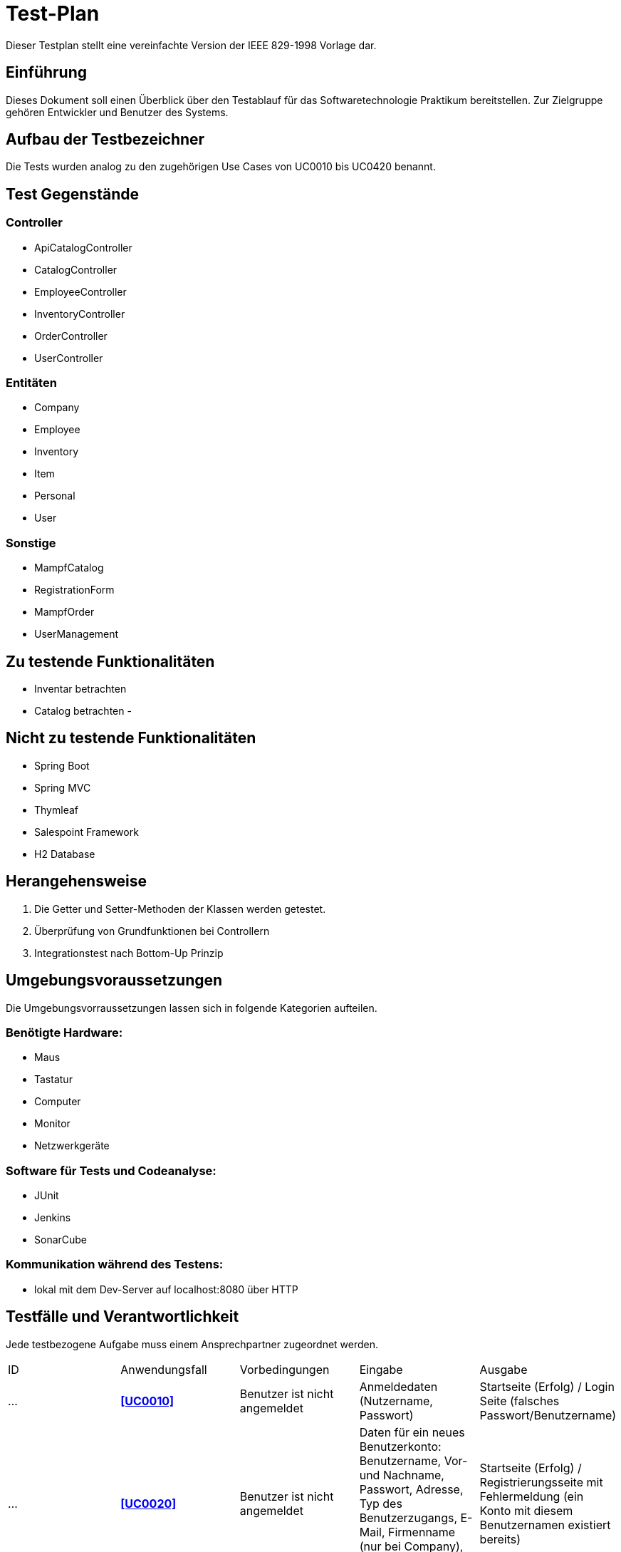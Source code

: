 = Test-Plan

Dieser Testplan stellt eine vereinfachte Version der IEEE 829-1998 Vorlage dar.

== Einführung
Dieses Dokument soll einen Überblick über den Testablauf für das Softwaretechnologie Praktikum
bereitstellen. Zur Zielgruppe gehören Entwickler und Benutzer des Systems.

== Aufbau der Testbezeichner
Die Tests wurden analog zu den zugehörigen Use Cases von UC0010 bis UC0420 benannt.

== Test Gegenstände
=== Controller
- ApiCatalogController
- CatalogController
- EmployeeController
- InventoryController
- OrderController
- UserController

=== Entitäten
- Company
- Employee
- Inventory
- Item
- Personal
- User

=== Sonstige
- MampfCatalog
- RegistrationForm
- MampfOrder
- UserManagement

== Zu testende Funktionalitäten
- Inventar betrachten
- Catalog betrachten
-

== Nicht zu testende Funktionalitäten
- Spring Boot
- Spring MVC
- Thymleaf
- Salespoint Framework
- H2 Database

== Herangehensweise
1. Die Getter und Setter-Methoden der Klassen werden getestet.
2. Überprüfung von Grundfunktionen bei Controllern
3. Integrationstest nach Bottom-Up Prinzip

== Umgebungsvoraussetzungen
Die Umgebungsvorraussetzungen lassen sich in folgende Kategorien aufteilen.

=== Benötigte Hardware:
- Maus
- Tastatur
- Computer
- Monitor
- Netzwerkgeräte

=== Software für Tests und Codeanalyse:
- JUnit
- Jenkins
- SonarCube

=== Kommunikation während des Testens:
- lokal mit dem Dev-Server auf localhost:8080 über HTTP

== Testfälle und Verantwortlichkeit
Jede testbezogene Aufgabe muss einem Ansprechpartner zugeordnet werden.

// See http://asciidoctor.org/docs/user-manual/#tables
[options="headers"]
|===
|ID |Anwendungsfall |Vorbedingungen |Eingabe |Ausgabe
|…  |**<<UC0010>>** |Benutzer ist nicht angemeldet|Anmeldedaten (Nutzername, Passwort)
|Startseite (Erfolg) / Login Seite (falsches Passwort/Benutzername)
|…|**<<UC0020>>**|Benutzer ist nicht angemeldet|Daten für ein neues Benutzerkonto: Benutzername, Vor- und Nachname, Passwort,
Adresse, Typ des Benutzerzugangs, E-Mail, Firmenname (nur bei Company), AccessCode (nur bei Employee)|
Startseite (Erfolg) / Registrierungsseite mit Fehlermeldung (ein Konto mit diesem Benutzernamen existiert bereits)
|…|**<<UC0100>>**|keine|Der Benutzer klickt im Menu auf das Element "Katalog"|Katalogseite
|…|**<<UC0101>>**|Benutzer ist angemeldet, hat die Rolle "BOSS", klickt im Menu auf "Katalog"|
Benutzer klickt auf "hinzufügen".|Katalogseite mit neuem Katalogeintrag
|…|**<<UC0102>>**|Benutzer ist angemeldet, hat die Rolle "BOSS", klickt im Menu auf "Katalog"|
Benutzer klickt auf "bearbeiten"|Katalogseite mit bearbeitetem Katalogeintrag
|…|**<<UC0103>>**|Benutzer ist angemeldet, hat die Rolle "BOSS", klickt im Menu auf "Katalog"|
Benutzer klickt auf "entfernen"|Katalogseite ohne dem entsprechenden Katalogeintrag
|…|**<<UC0110>>**|Benutzer klickt im Menu auf "Katalog"|Benutzer klickt beim entsprechenden Produkt auf mehr anzeigen|
Es erscheint mehr Text beim angeklickten Katalogeintrag
|…|**<<UC0200>>**|Benutzer ist angemeldet|klick auf das blaue Plus rechts neben dem entsprechenden Katalogeintrag,
Zum Warenkorb hinzufügen| Warenkorbseite
|…|**<<UC0202>>**|Benutzer ist angemeldet|Benutzer klickt im Menu auf "Warenkorb"|Warenkorbseite
|…|**<<UC0210>>**|Benutzer ist angemeldet und befindet sich im Warenkorb|Benutzer klickt im "Warenkorb" auf "Leeren"|
Warenkorbseite ohne Artikel
|…|**<<UC0220>>**|Der angemeldete Benutzer hat die Rolle "CUSTOMER" im Programm. Der Warenkorb ist nicht leer.|
Kunde klickt auf "Kaufen".| Warenkorbseite
|…|**<<UC0243>>**|Der angemeldete Benutzer hat die Rolle "CUSTOMER" im Programm.
Der Kunde hat bereits eine Bestellung aufgegeben.|Kunde klickt im Menu auf "meine Bestellungen"|Bestellübersicht
|…|**<<UC0400>>**|Der angemeldete Benutzer hat die Rolle "CUSTOMER" im Programm.
Ein Kunde hat bereits eine Bestellung aufgegeben.
Der Kunde klickt in der Ansicht "meine Bestellungen" auf eine bestimmte Bestellung.|
Der Kunde klickt im Menu auf "Bestellungen".|Rechnung
|…|**<<UC0300>>**| Der angemeldete Benutzer hat die Rolle "ADMIN" im Programm.
Es hat sich bereits mindestens ein Kunde registriert.|Admin klickt im Menu auf "Kunden".|
Dem Administrator werden alle Kunden angezeigt.
|…|**<<UC0301>>**|Der angemeldete Benutzer hat die Rolle "ADMIN" im Programm.
Es hat sich bereits mindestens ein Kunde registriert.Der Admin klickt im Menu auf "Kunden".|
Admin klickt im Menu "Kunden" auf "Kunde löschen".| aktualisierte Liste aller Kunden
|…|**<<UC0310>>**|Der angemeldete Benutzer hat die Rolle "ADMIN" im Programm.
Es wurde bereits von mindestens einem Kunden eine Bestellung aufgegeben.|Der Admin klickt im Menu auf "Bestellungen".|
Dem Administrator werden alle Bestellungen angezeigt.
|…|**<<UC0320>>**|Der angemeldete Benutzer hat die Rolle "ADMIN" im Programm.|
Der Admin klickt im Menu auf "Inventar".|Dem Administrator wird das Inventar mit allen verfügbaren Ressourcen angezeigt.
|…|**<<UC0330>>**|Der angemeldete Benutzer hat die Rolle "ADMIN" im Programm.|Der Admin klickt im Menu auf "Personal".|
Dem Administrator wird die Zuteilung des Personals zu allen Bestellungen angezeigt.
|…|**<<UC0331>>**|Der angemeldete Benutzer hat die Rolle "ADMIN" im Programm.
Der Admin klickt im Menu auf "Bestellungen".|Der Admin klickt im Menu "Bestellungen" auf eine bestimmte Bestellung.|
Dem Administrator erhält die Möglichkeit, sein Personal dieser Bestellung zuzuteilen.
|…|**<<UC0341>>**|Der angemeldete Benutzer hat die Rolle "ADMIN" im Programm.
|Der Admin klickt im Menu auf "Mitarbeiter".Dort kann er nach Personal filtern.|
Dem Admin wird sein gesamtes angestelltes Personal angezeigt .
|…|**<<UC0342>>**|Der angemeldete Benutzer hat die Rolle "ADMIN" im Programm.|
Der Admin klickt im Menu auf "Mitarbeiter". Dort klickt er auf "neues Personal einstellen".|
Dem Administrator erhält die Möglichkeit, den Namen des neuen Personals einzugeben
|…|**<<UC0344>>**|Der angemeldete Benutzer hat die Rolle "ADMIN" im Programm.Der Admin klickt im Menu auf "Mitarbeiter".
|Der Admin klickt im Menu "Mitarbeiter" für einen bestimmten Mitarbeiter auf den Button "löschen" bzw "bearbeiten".
|Dem Administrator wird die aktualisierte Liste seiner Mitarbeiter angezeigt.
|…|**<<UC0420>>**|Der angemeldete Benutzer hat die Rolle "ADMIN" im Programm.Der Admin klickt im Menu auf "Umsätze".|
Der Admin klickt im Menu "Umsätze" auf einen der angezeigten Monate.|
Dem Administrator werden alle Umsätze des jeweiligen Monats angezeigt.
|===
